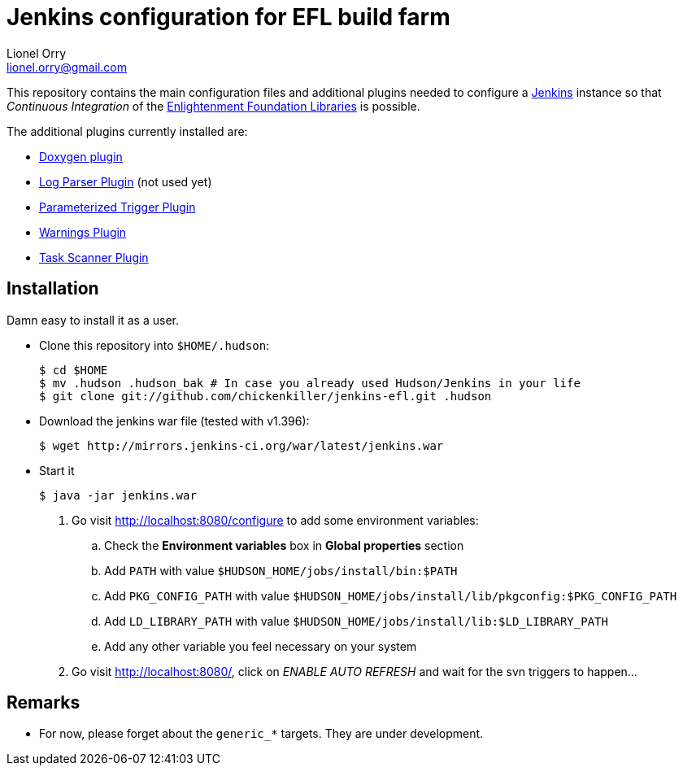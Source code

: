 Jenkins configuration for EFL build farm
========================================
Lionel Orry <lionel.orry@gmail.com>

This repository contains the main configuration files and additional plugins
needed to configure a http://jenkins-ci.org[Jenkins] instance so that
'Continuous Integration' of the http://www.enlightenment.org[Enlightenment Foundation Libraries]
is possible.

The additional plugins currently installed are:

* http://wiki.jenkins-ci.org/display/JENKINS/Doxygen+Plugin[Doxygen plugin]
* http://wiki.jenkins-ci.org/display/JENKINS/Log+Parser+Plugin[Log Parser Plugin] (not used yet)
* http://wiki.jenkins-ci.org/display/JENKINS/Parameterized+Trigger+Plugin[Parameterized Trigger Plugin]
* http://wiki.jenkins-ci.org/display/JENKINS/Warnings+Plugin[Warnings Plugin]
* http://wiki.hudson-ci.org/display/HUDSON/Task+Scanner+Plugin[Task Scanner Plugin]

== Installation

Damn easy to install it as a user.

* Clone this repository into `$HOME/.hudson`:

  $ cd $HOME
  $ mv .hudson .hudson_bak # In case you already used Hudson/Jenkins in your life
  $ git clone git://github.com/chickenkiller/jenkins-efl.git .hudson

* Download the jenkins war file (tested with v1.396):

  $ wget http://mirrors.jenkins-ci.org/war/latest/jenkins.war

* Start it

  $ java -jar jenkins.war

4. Go visit http://localhost:8080/configure to add some environment variables:

.. Check the *Environment variables* box in *Global properties* section
.. Add `PATH` with value `$HUDSON_HOME/jobs/install/bin:$PATH`
.. Add `PKG_CONFIG_PATH` with value `$HUDSON_HOME/jobs/install/lib/pkgconfig:$PKG_CONFIG_PATH`
.. Add `LD_LIBRARY_PATH` with value `$HUDSON_HOME/jobs/install/lib:$LD_LIBRARY_PATH`
.. Add any other variable you feel necessary on your system

5. Go visit http://localhost:8080/, click on 'ENABLE AUTO REFRESH' and wait for the svn triggers to happen...

== Remarks

* For now, please forget about the `generic_*` targets. They are under development.

